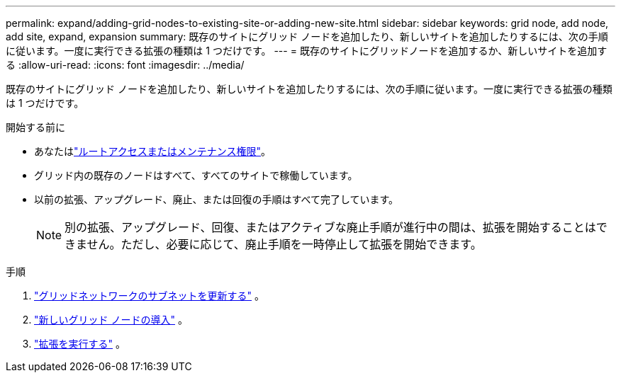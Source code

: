 ---
permalink: expand/adding-grid-nodes-to-existing-site-or-adding-new-site.html 
sidebar: sidebar 
keywords: grid node, add node, add site, expand, expansion 
summary: 既存のサイトにグリッド ノードを追加したり、新しいサイトを追加したりするには、次の手順に従います。一度に実行できる拡張の種類は 1 つだけです。 
---
= 既存のサイトにグリッドノードを追加するか、新しいサイトを追加する
:allow-uri-read: 
:icons: font
:imagesdir: ../media/


[role="lead"]
既存のサイトにグリッド ノードを追加したり、新しいサイトを追加したりするには、次の手順に従います。一度に実行できる拡張の種類は 1 つだけです。

.開始する前に
* あなたはlink:../admin/admin-group-permissions.html["ルートアクセスまたはメンテナンス権限"]。
* グリッド内の既存のノードはすべて、すべてのサイトで稼働しています。
* 以前の拡張、アップグレード、廃止、または回復の手順はすべて完了しています。
+

NOTE: 別の拡張、アップグレード、回復、またはアクティブな廃止手順が進行中の間は、拡張を開始することはできません。ただし、必要に応じて、廃止手順を一時停止して拡張を開始できます。



.手順
. link:updating-subnets-for-grid-network.html["グリッドネットワークのサブネットを更新する"] 。
. link:deploying-new-grid-nodes.html["新しいグリッド ノードの導入"] 。
. link:performing-expansion.html["拡張を実行する"] 。

